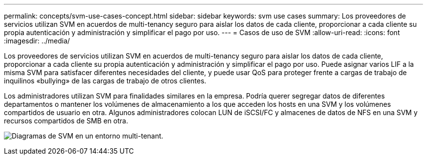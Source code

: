 ---
permalink: concepts/svm-use-cases-concept.html 
sidebar: sidebar 
keywords: svm use cases 
summary: Los proveedores de servicios utilizan SVM en acuerdos de multi-tenancy seguro para aislar los datos de cada cliente, proporcionar a cada cliente su propia autenticación y administración y simplificar el pago por uso. 
---
= Casos de uso de SVM
:allow-uri-read: 
:icons: font
:imagesdir: ../media/


[role="lead"]
Los proveedores de servicios utilizan SVM en acuerdos de multi-tenancy seguro para aislar los datos de cada cliente, proporcionar a cada cliente su propia autenticación y administración y simplificar el pago por uso. Puede asignar varios LIF a la misma SVM para satisfacer diferentes necesidades del cliente, y puede usar QoS para proteger frente a cargas de trabajo de inquilinos «bullying» de las cargas de trabajo de otros clientes.

Los administradores utilizan SVM para finalidades similares en la empresa. Podría querer segregar datos de diferentes departamentos o mantener los volúmenes de almacenamiento a los que acceden los hosts en una SVM y los volúmenes compartidos de usuario en otra. Algunos administradores colocan LUN de iSCSI/FC y almacenes de datos de NFS en una SVM y recursos compartidos de SMB en otra.

image:multitenancy-use-case.gif["Diagramas de SVM en un entorno multi-tenant."]
